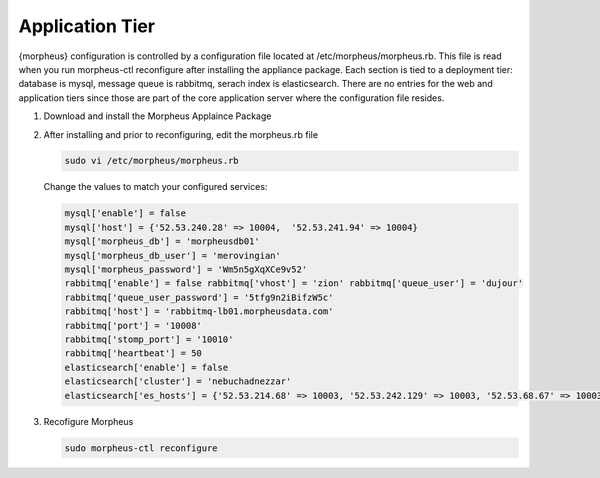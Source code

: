 Application Tier
----------------

{morpheus} configuration is controlled by a configuration file located
at /etc/morpheus/morpheus.rb. This file is read when you run
morpheus-ctl reconfigure after installing the appliance package. Each
section is tied to a deployment tier: database is mysql, message queue
is rabbitmq, serach index is elasticsearch. There are no entries for the
web and application tiers since those are part of the core application
server where the configuration file resides.

#. Download and install the Morpheus Applaince Package
#. After installing and prior to reconfiguring, edit the morpheus.rb file

   .. code-block:: bash

    sudo vi /etc/morpheus/morpheus.rb

   Change the values to match your configured services:

   .. code-block:: bash

    mysql['enable'] = false
    mysql['host'] = {'52.53.240.28' => 10004,  '52.53.241.94' => 10004}
    mysql['morpheus_db'] = 'morpheusdb01'
    mysql['morpheus_db_user'] = 'merovingian'
    mysql['morpheus_password'] = 'Wm5n5gXqXCe9v52'
    rabbitmq['enable'] = false rabbitmq['vhost'] = 'zion' rabbitmq['queue_user'] = 'dujour'
    rabbitmq['queue_user_password'] = '5tfg9n2iBifzW5c'
    rabbitmq['host'] = 'rabbitmq-lb01.morpheusdata.com'
    rabbitmq['port'] = '10008'
    rabbitmq['stomp_port'] = '10010'
    rabbitmq['heartbeat'] = 50
    elasticsearch['enable'] = false
    elasticsearch['cluster'] = 'nebuchadnezzar'
    elasticsearch['es_hosts'] = {'52.53.214.68' => 10003, '52.53.242.129' => 10003, '52.53.68.67' => 10003} ----

#. Recofigure Morpheus

   .. code-block:: bash

    sudo morpheus-ctl reconfigure
